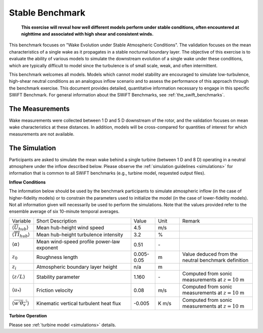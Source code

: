 .. _swift_stable_evolution:

Stable Benchmark
================

.. pull-quote::

    **This exercise will reveal how well different models perform under stable conditions, often encountered at nighttime and associated with high shear and consistent winds.**

This benchmark focuses on "Wake Evolution under Stable Atmospheric Conditions". The validation focuses on the mean characteristics of a single wake as it propagates in a stable nocturnal boundary layer.  The objective of this exercise is to evaluate the ability of various models to simulate the downstream evolution of a single wake under these conditions, which are typically difficult to model since the turbulence is of small scale, weak, and often intermittent.

This benchmark welcomes all models. Models which cannot model stability are encouraged to simulate low-turbulence, high-shear neutral conditions as an analogous inflow scenario and to assess the performance of this approach through the benchmark exercise. This document provides detailed, quantitative information necessary to engage in this specific SWiFT Benchmark. For general information about the SWiFT Benchmarks, see :ref:`the_swift_benchmarks`.

The Measurements
----------------

Wake measurements were collected between 1 D and 5 D downstream of the rotor, and the validation focuses on mean wake characteristics at these distances. In addition, models will be cross-compared for quantities of interest for which measurements are not available.


The Simulation
--------------

Participants are asked to simulate the mean wake behind a single turbine (between 1 D and 8 D) operating in a neutral atmosphere under the inflow described below. Please observe the :ref:`simulation guidelines <simulations>` for information that is common to all SWiFT benchmarks (e.g., turbine model, requested output files).

**Inflow Conditions**

The information below should be used by the benchmark participants to simulate atmospheric inflow (in the case of higher-fidelity models) or to constrain the parameters used to initialize the model (in the case of lower-fidelity models). Not all information given will necessarily be used to perform the simulations. Note that the values provided refer to the ensemble average of six 10-minute temporal averages.

.. table:: 
    :widths: 10 40 10 10 30
    
    +---------------------------------------------------+--------------------------------------------+------------+-------+----------------------------------------------------------------------------------+
    | Variable                                          | Short Description                          | Value      | Unit  | Remark                                                                           |
    +---------------------------------------------------+--------------------------------------------+------------+-------+----------------------------------------------------------------------------------+
    | :math:`\langle \overline{U}_{hub} \rangle`        | Mean hub-height wind speed                 | 4.5        | m/s   |                                                                                  |
    +---------------------------------------------------+--------------------------------------------+------------+-------+----------------------------------------------------------------------------------+
    | :math:`\langle \overline{TI}_{hub} \rangle`       | Mean hub-height turbulence intensity       | 3.2        | %     |                                                                                  |
    +---------------------------------------------------+--------------------------------------------+------------+-------+----------------------------------------------------------------------------------+
    | :math:`\langle \alpha\rangle`                     | Mean wind-speed profile power-law exponent | 0.51       | \-    |                                                                                  |
    +---------------------------------------------------+--------------------------------------------+------------+-------+----------------------------------------------------------------------------------+
    | :math:`z_0`                                       | Roughness length                           | 0.005-0.05 | m     | Value deduced from the neutral benchmark definition                              | 
    +---------------------------------------------------+--------------------------------------------+------------+-------+----------------------------------------------------------------------------------+
    | :math:`z_i`                                       | Atmospheric boundary layer height          | n/a        | m     |                                                                                  |
    +---------------------------------------------------+--------------------------------------------+------------+-------+----------------------------------------------------------------------------------+
    | :math:`\langle z/L \rangle`                       | Stability parameter                        | 1.160      | \-    | Computed from sonic measurements at :math:`z=10` m                               |       
    +---------------------------------------------------+--------------------------------------------+------------+-------+----------------------------------------------------------------------------------+
    | :math:`\langle u_* \rangle`                       | Friction velocity                          | 0.08       | m/s   | Computed from sonic measurements at :math:`z=10` m                               |
    +---------------------------------------------------+--------------------------------------------+------------+-------+----------------------------------------------------------------------------------+
    | :math:`\langle \overline{w'\theta_v'} \rangle`    | Kinematic vertical turbulent heat flux     | -0.005     | K m/s | Computed from sonic measurements at :math:`z=10` m                               |
    +---------------------------------------------------+--------------------------------------------+------------+-------+----------------------------------------------------------------------------------+    

**Turbine Operation**

Please see :ref:`turbine model <simulations>` details.
